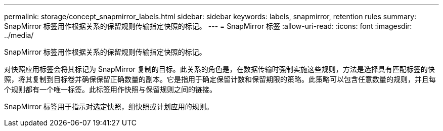 ---
permalink: storage/concept_snapmirror_labels.html 
sidebar: sidebar 
keywords: labels, snapmirror, retention rules 
summary: SnapMirror 标签用作根据关系的保留规则传输指定快照的标记。 
---
= SnapMirror 标签
:allow-uri-read: 
:icons: font
:imagesdir: ../media/


[role="lead"]
SnapMirror 标签用作根据关系的保留规则传输指定快照的标记。

对快照应用标签会将其标记为 SnapMirror 复制的目标。此关系的角色是，在数据传输时强制实施这些规则，方法是选择具有匹配标签的快照，将其复制到目标卷并确保保留正确数量的副本。它是指用于确定保留计数和保留期限的策略。此策略可以包含任意数量的规则，并且每个规则都有一个唯一标签。此标签用作快照与保留规则之间的链接。

SnapMirror 标签用于指示对选定快照，组快照或计划应用的规则。
